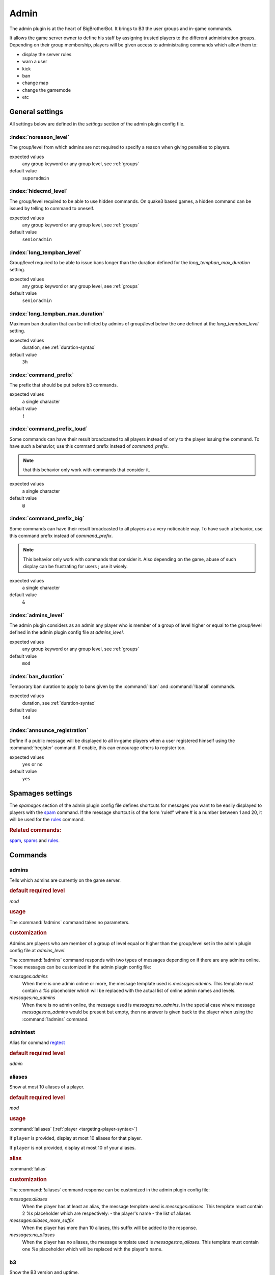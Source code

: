 .. index:: Plugins; Admin, Admin plugin
.. _plugin-admin:

Admin
=====

The admin plugin is at the heart of BigBrotherBot. It brings to B3 the user groups and in-game commands.

It allows the game server owner to define his staff by assigning trusted players to the different administration groups.
Depending on their group membership, players will be given access to administrating commands which allow them to:

- display the server rules
- warn a user
- kick
- ban
- change map
- change the gamemode
- etc


General settings
----------------

All settings below are defined in the `settings` section of the admin plugin config file.


:index:`noreason_level`
^^^^^^^^^^^^^^^^^^^^^^^

The group/level from which admins are not required to specify a reason when giving penalties to players.

expected values
  any group keyword or any group level, see :ref:`groups`

default value
  ``superadmin``


:index:`hidecmd_level`
^^^^^^^^^^^^^^^^^^^^^^

The group/level required to be able to use hidden commands. On quake3 based games, a hidden command can be issued by
telling to command to oneself.

expected values
  any group keyword or any group level, see :ref:`groups`

default value
  ``senioradmin``


:index:`long_tempban_level`
^^^^^^^^^^^^^^^^^^^^^^^^^^^

Group/level required to be able to issue bans longer than the duration defined for the *long_tempban_max_duration*
setting.

expected values
  any group keyword or any group level, see :ref:`groups`

default value
  ``senioradmin``


:index:`long_tempban_max_duration`
^^^^^^^^^^^^^^^^^^^^^^^^^^^^^^^^^^

Maximum ban duration that can be inflicted by admins of group/level below the one defined at the *long_tempban_level*
setting.

expected values
  duration, see :ref:`duration-syntax`

default value
  ``3h``


:index:`command_prefix`
^^^^^^^^^^^^^^^^^^^^^^^

The prefix that should be put before b3 commands.

expected values
  a single character

default value
  ``!``


:index:`command_prefix_loud`
^^^^^^^^^^^^^^^^^^^^^^^^^^^^

Some commands can have their result broadcasted to all players instead of only to the player issuing the command. To
have such a behavior, use this command prefix instead of *command_prefix*.

.. note::
 that this behavior only work with commands that consider it.

expected values
  a single character

default value
  ``@``


:index:`command_prefix_big`
^^^^^^^^^^^^^^^^^^^^^^^^^^^

Some commands can have their result broadcasted to all players as a very noticeable way. To have such a behavior, use
this command prefix instead of *command_prefix*.

.. note::
    This behavior only work with commands that consider it.
    Also depending on the game, abuse of such display can be frustrating for users ; use it wisely.

expected values
  a single character

default value
  ``&``


:index:`admins_level`
^^^^^^^^^^^^^^^^^^^^^

The admin plugin considers as an admin any player who is member of a group of level higher or equal to the group/level
defined in the admin plugin config file at *admins_level*.

expected values
  any group keyword or any group level, see :ref:`groups`

default value
  ``mod``


:index:`ban_duration`
^^^^^^^^^^^^^^^^^^^^^

Temporary ban duration to apply to bans given by the :command:`!ban` and :command:`!banall` commands.

expected values
  duration, see :ref:`duration-syntax`

default value
  ``14d``


:index:`announce_registration`
^^^^^^^^^^^^^^^^^^^^^^^^^^^^^^

Define if a public message will be displayed to all in-game players when a user registered himself using the
:command:`!register` command. If enable, this can encourage others to register too.

expected values
  ``yes`` or ``no``

default value
  ``yes``


.. _spamages:
.. index:: spamages

Spamages settings
-----------------

The `spamages` section of the admin plugin config file defines shortcuts for messages you want to be easily displayed to
players with the `spam`_ command. If the message shortcut is of the form 'rule#' where # is a number between 1 and 20,
it will be used for the `rules`_ command.

.. rubric:: Related commands:

`spam`_, `spams`_ and `rules`_.


Commands
--------

.. index:: single: !admins

admins
^^^^^^

Tells which admins are currently on the game server.

.. rubric:: default required level

*mod*

.. rubric:: usage

The :command:`!admins` command takes no parameters.


.. rubric:: customization

Admins are players who are member of a group of level equal or higher than the group/level set in the admin plugin
config file at *admins_level*.

The :command:`!admins` command responds with two types of messages depending on if there are any admins online. Those
messages can be customized in the admin plugin config file:

*messages:admins*
    When there is one admin online or more, the message template used is *messages:admins*. This template must contain
    a `%s` placeholder which will be replaced with the actual list of online admin names and levels.

*messages:no_admins*
    When there is no admin online, the message used is *messages:no_admins*. In the special case where message
    *messages:no_admins* would be present but empty, then no answer is given back to the player when using the
    :command:`!admins` command.



.. index:: single: !admintest

admintest
^^^^^^^^^

Alias for command `regtest`_

.. rubric:: default required level

*admin*



.. index:: single: !aliases

aliases
^^^^^^^

Show at most 10 aliases of a player.

.. rubric:: default required level

*mod*

.. rubric:: usage

:command:`!aliases` [:ref:`player <targeting-player-syntax>`]

If ``player`` is provided, display at most 10 aliases for that player.

If ``player`` is not provided, display at most 10 of your aliases.

.. rubric:: alias

:command:`!alias`

.. rubric:: customization

The :command:`!aliases` command response can be customized in the admin plugin config file:

*messages:aliases*
    When the player has at least an alias, the message template used is *messages:aliases*. This template must contain
    2 `%s` placeholder which are respectively:
    - the player's name
    - the list of aliases

*messages:aliases_more_suffix*
    When the player has more than 10 aliases, this suffix will be added to the response.

*messages:no_aliases*
    When the player has no aliases, the message template used is *messages:no_aliases*. This template must contain
    one `%s` placeholder which will be replaced with the player's name.



.. index:: single: !b3

b3
^^

Show the B3 version and uptime.

.. rubric:: default required level

*mod*

.. rubric:: usage

The :command:`!b3` command takes no parameters.



.. index:: single: !ban
.. index:: single: !b

ban
^^^

Temporarily ban a player for the duration set by `ban_duration`_.

.. rubric:: default required level

*fulladmin*

.. rubric:: usage

:command:`!ban` <:ref:`player <targeting-player-syntax>`> <reason>
    ban a player specifying a reason. The reason can be any text of your choice or a reference to a reason shortcut as
    defined in the *warn_reasons* section of the admin config file.

:command:`!ban` <:ref:`player <targeting-player-syntax>`>
    ban a player not specifying a reason. This is allowed only for admins of group level higher than `noreason_level`_.

.. rubric:: alias

:command:`!b`

.. rubric:: customization

The messages that can be displayed are: *invalid_parameters*, *error_no_reason*, *ban_self*, *action_denied_masked*
and *ban_denied*.

The ban duration can be changed in the plugin config file at `ban_duration`_.



.. index:: single: !banall
.. index:: single: !ball

banall
^^^^^^

Like the `ban`_ command except it will ban multiple players whom name contains a given term.

.. rubric:: default required level

*senioradmin*

.. rubric:: usage

:command:`!banall` <term> [<reason>]

.. rubric:: alias

:command:`!ball`



.. index:: single: !baninfo
.. index:: single: !bi

baninfo
^^^^^^^

Tell if a given player has active bans.

.. rubric:: default required level

*admin*

.. rubric:: usage

:command:`!baninfo` <:ref:`player <targeting-player-syntax>`>

.. rubric:: alias

:command:`!bi`

.. rubric:: customization

The messages that can be displayed are: *baninfo*, *baninfo_no_bans*.



.. index:: single: !clientinfo

clientinfo
^^^^^^^^^^

Show the value of a given property for a player. The purpose of this command is more for debug purpose than anything
else but it can be useful to retrieve info such as the player IP address or guid.

.. rubric:: default required level

*senioradmin*

.. rubric:: usage

:command:`!clientinfo` <:ref:`player <targeting-player-syntax>`> <field>
  where *field* can be one of:

    - guid
    - pbid
    - name
    - exactName
    - ip
    - greeting
    - autoLogin
    - groupBits
    - connected
    - lastVisit
    - timeAdd
    - timeEdit
    - data
    - bans
    - warnings
    - groups
    - aliases
    - ip_addresses
    - maskLevel
    - maskGroup
    - maskedGroup
    - maskedLevel
    - maxLevel
    - maxGroup
    - numWarnings
    - lastWarning
    - firstWarning
    - numBans
    - lastBan

.. note:: Not all those fields will return human readable data.



.. index:: single: !clear
.. index:: single: !kiss

clear
^^^^^

Clear all active warnings and tk points (if the tk plugin is active) for a given player or for all in-game players.

.. rubric:: default required level

*senioradmin*

.. rubric:: usage

:command:`!clear`

Clears active warnings and tk points for all in-game players

:command:`!clear` <:ref:`player <targeting-player-syntax>`>

Clears active warnings and tk points for the player identified by *<player>*

.. rubric:: alias

:command:`!kiss`

.. rubric:: customization

The messages that can be displayed are: *cleared_warnings* and *cleared_warnings_for_all*.



.. index:: single: !die

die
^^^

Shutdown B3

.. rubric:: default required level

*superadmin*



.. index:: single: !disable

disable
^^^^^^^

Disable a plugin

.. rubric:: default required level

*superadmin*

.. rubric:: usage

:command:`!disable` <plugin name>



.. index:: single: !enable

enable
^^^^^^

Enable a plugin that would have been disabled

.. rubric:: default required level

*superadmin*

.. rubric:: usage

:command:`!enable` <plugin name>



.. _find:
.. index:: single: !find

find
^^^^

Return the name and slot id of connected players matching a given pattern

.. rubric:: default required level

*mod*

.. rubric:: usage

:command:`!find` <name>
    Find a player by its name or partial name

:command:`!find` <slot id>
    Find a player by its game slot id



.. index:: single: !help
.. index:: single: !h

help
^^^^

List available commands, or the short description of a given command

.. rubric:: default required level

*guest*

.. rubric:: usage

:command:`!help`

List the commands available to the player issuing the command


:command:`!help` <command>

Show a short description of the given command


.. index:: single: !kick
.. index:: single: !k

kick
^^^^

Forcibly disconnects a player from the game server

.. rubric:: default required level

*admin*

.. rubric:: usage

:command:`!kick` <:ref:`player <targeting-player-syntax>`> <reason>
    kick a player specifying a reason. The reason can be any text of your choice or a reference to a reason shortcut as
    defined in the *warn_reasons* section of the admin config file.

:command:`!kick` <player>
    ban a player without specifying a reason. This is allowed only for admins of group level higher than `noreason_level`_.

.. rubric:: alias

:command:`!k`

.. rubric:: customization

The messages that can be displayed are: *invalid_parameters*, *error_no_reason*, *kick_self*, *action_denied_masked*
and *kick_denied*.



.. index:: single: !kiall
.. index:: single: !kall

kickall
^^^^^^^

Forcibly disconnects all players matching a pattern from the game server

.. rubric:: default required level

*senioradmin*

.. rubric:: usage

:command:`!kickall` <pattern> <reason>
    kick all players whose name matches the given pattern specifying a reason. The reason can be any text of your
    choice or a reference to a reason shortcut as defined in the *warn_reasons* section of the admin config file.

:command:`!kickall` <pattern>
    kick all players whose name matches the given pattern without specifying a reason.
    This is allowed only for admins of group level higher than `noreason_level`_.

.. rubric:: alias

:command:`!kall`

.. rubric:: customization

The messages that can be displayed are: *invalid_parameters* and *error_no_reason*.



.. index:: single: !lastbans
.. index:: single: !lbans

lastbans
^^^^^^^^

List the 5 last active bans.

.. rubric:: default required level

*admin*

.. rubric:: usage

:command:`!lastbans`

.. rubric:: alias

:command:`!lbans`



.. _leveltest:
.. index:: single: !leveltest
.. index:: single: !lt

leveltest
^^^^^^^^^

Tell in which B3 group a player is in.


.. rubric:: usage

:command:`!leveltest` [:ref:`player <targeting-player-syntax>`]

If ``player`` is an on-line player name, display in which B3 group this player is in.

If ``player`` is not provided, display in which B3 group you are in.

.. rubric:: alias

:command:`!lt`

.. rubric:: customization

The :command:`!leveltest` command responds with two types of messages depending on if the user has a group or not. Those
messages can be customized in the admin plugin config file:

*messages:leveltest*
    When the player is in a B3 group, the message template used is *messages:leveltest*. This template must contain
    5 `%s` placeholder which are respectively:
    - the player's name
    - the player's B3 database identifier
    - the player's B3 group name
    - the player's B3 group level
    - the date at which the player joined that B3 group

*messages:leveltest_nogroups*
    When the player is in no B3 group, the message template used is *messages:leveltest_nogroups*. This template must
    contain 2 `%s` placeholder which are respectively:
    - the player's name
    - the player's B3 database identifier



.. _lookup:
.. index:: single: !lookup

lookup
^^^^^^

Return the name and database ID of a player matching a given pattern

.. rubric:: default required level

*senioradmin*

.. rubric:: usage

:command:`!lookup` <name>

Find a player in the B3 database by its name or partial name

.. rubric:: customization

The messages that can be displayed are: *invalid_parameters*, *no_players* and *lookup_found*.



.. index:: single: !makereg
.. index:: single: !mr

makereg
^^^^^^^

Put a player in the *Regular* group.

.. rubric:: default required level

*senioradmin*

.. rubric:: usage

:command:`!makereg` <:ref:`player <targeting-player-syntax>`>


.. rubric:: alias

:command:`mr`

.. rubric:: customization

The messages that can be displayed are: *invalid_parameters*, *groups_already_in* and *groups_put*.


.. index:: single: !map

map
^^^

Change the map on the server

.. rubric:: default required level

*senioradmin*

.. rubric:: usage

:command:`!map` <map name>



.. index:: single: !maprotate

maprotate
^^^^^^^^^

Load the next map on the game server

.. rubric:: default required level

*senioradmin*

.. rubric:: usage

:command:`!maprotate`



.. index:: single: !maps

maps
^^^^

List the server map rotation list

.. rubric:: default required level

*regular*

.. rubric:: usage

:command:`!maps`



.. index:: single: !mask

mask
^^^^

Mask yourself as being a member of a group of lower level

.. rubric:: default required level

*senioradmin*

.. rubric:: usage

:command:`!mask` <:ref:`group <groups>`>
    Mask yourself as being a member of the given group.

:command:`!mask` <:ref:`group <groups>`> <:ref:`player <targeting-player-syntax>`>
    Mask another player as being a member of the given group.

.. rubric:: customization

The messages that can be displayed are: *invalid_parameters* and *group_unknown*.



.. index:: single: !nextmap

nextmap
^^^^^^^

Tell which map will be loaded next on the game server

.. rubric:: default required level

*reg*

.. rubric:: usage

:command:`!nextmap`



.. index:: single: !notice

notice
^^^^^^

Save to the B3 database a note about a player

.. rubric:: default required level

*admin*

.. rubric:: usage

:command:`!notice` <:ref:`player <targeting-player-syntax>`> <note>



.. index:: single: !pause

pause
^^^^^

Make B3 ignore any game event for a given duration

.. rubric:: default required level

*senioradmin*

.. rubric:: usage

:command:`!pause` <:ref:`duration <duration-syntax>`>



.. index:: single: !permban
.. index:: single: !pb

permban
^^^^^^^

Permanently ban a player.

.. rubric:: default required level

*senioradmin*

.. rubric:: usage

:command:`!permban` <:ref:`player <targeting-player-syntax>`> <reason>
    permanently ban a player specifying a reason. The reason can be any text of your choice or a reference to a reason
    shortcut as defined in the *warn_reasons* section of the admin config file.

:command:`!permban` <:ref:`player <targeting-player-syntax>`>
    permanently ban a player not specifying a reason. This is allowed only for admins of group level higher than
    `noreason_level`_.

.. rubric:: alias

:command:`!pb`

.. rubric:: customization

The messages that can be displayed are: *invalid_parameters*, *error_no_reason*, *ban_self*, *action_denied_masked*
and *ban_denied*.



.. index:: single: !poke

poke
^^^^

Notify a player that he needs to move.

.. rubric:: default required level

*mod*

.. rubric:: usage

:command:`!poke` <:ref:`player <targeting-player-syntax>`>

.. rubric:: customization

The messages that can be displayed are: *invalid_parameters*.



.. index:: single: !putgroup

putgroup
^^^^^^^^

Add a player to a B3 group.

.. rubric:: default required level

*senioradmin*

.. rubric:: usage

:command:`!putgroup` <:ref:`player <targeting-player-syntax>`> <:ref:`group <groups>`>

.. rubric:: customization

The messages that can be displayed are: *invalid_parameters*, *group_unknown*, *group_beyond_reach*, *groups_already_in*
and *groups_put*.



.. index:: single: !rebuild

rebuild
^^^^^^^

Sync up connected players. This can be useful for games for which B3 can loose track of connected players.

.. rubric:: default required level

*senioradmin*

.. rubric:: usage

:command:`!rebuild`



.. index:: single: !reconfig

reconfig
^^^^^^^^

Re-load all config files.

This way you can change some settings and apply them without restarting B3.

.. warning::
    Some plugins may require a full restart of B3 to apply changes

.. rubric:: default required level

*superadmin*

.. rubric:: usage

:command:`!reconfig`



.. index:: single: !register

register
^^^^^^^^

Register yourself as a basic user.

.. rubric:: default required level

*guest*

.. rubric:: usage

:command:`!register`
    Put the player who typed the command into the *:ref:`user <groups>`* group

.. rubric:: customization

The messages that can be displayed are: *groups_already_in*, *regme_confirmation* and *regme_annouce*.



.. index:: single: !regtest

regtest
^^^^^^^

The :command:`!regtest` command tells in which B3 group you are in.


.. rubric:: usage

The :command:`!regtest` command takes no parameters.


.. rubric:: customization

The response message template can be customized in the admin plugin config file at *messages:leveltest*.



.. index:: single: !regulars
.. index:: single: !regs

regulars
^^^^^^^^

List online players which are in the regular group.

.. rubric:: default required level

*user*

.. rubric:: usage

:command:`!regulars`

.. rubric:: alias

:command:`!regs`

.. rubric:: customization

The messages that can be displayed are: *regulars* and *no_regulars*.



.. index:: single: !restart

restart
^^^^^^^

Restart B3.

.. warning:: For this command to work, B3 must have been started with the `--restart` command line parameter

.. rubric:: default required level

*superadmin*

.. rubric:: usage

:command:`!restart`



.. index:: single: !rules
.. index:: single: !r

rules
^^^^^

Display the server rules.

.. rubric:: default required level

*guest*

.. rubric:: usage

:command:`!rules`

.. rubric:: alias

:command:`!r`

.. rubric:: customization

The server rules are defined in the admin plugin config file under the section :ref:`spamages <spamages>`.

Default rules are: ::

    rule1: ^3Rule #1: No racism of any kind
    rule2: ^3Rule #2: No clan stacking, members must split evenly between the teams
    rule3: ^3Rule #3: No arguing with admins (listen and learn or leave)
    rule4: ^3Rule #4: No abusive language or behavior towards admins or other players
    rule5: ^3Rule #5: No offensive or potentially offensive names, annoying names, or in-game (double caret (^)) color in names
    rule6: ^3Rule #6: No recruiting for your clan, your server, or anything else
    rule7: ^3Rule #7: No advertising or spamming of websites or servers
    rule8: ^3Rule #8: No profanity or offensive language (in any language)
    rule9: ^3Rule #9: Do ^1NOT ^3fire at teammates or within 10 seconds of spawning
    rule10: ^3Rule #10: Offense players must play for the objective and support their team

If you want to add another rule, name it `rule11` and so on up to number 20.



.. index:: single: !runas

runas
^^^^^

Run a command as a different user

.. rubric:: default required level

*superadmin*

.. rubric:: usage

:command:`!runas` <name> <command>

.. rubric:: alias

:command:`!su`

.. rubric:: customization

The messages that can be displayed are: *invalid_parameters*.



.. index:: single: !say

say
^^^

Broadcast a message to all players.

.. rubric:: default required level

*mod*

.. rubric:: usage

:command:`!say` <text>

.. rubric:: alias

:command:`!su`

.. rubric:: customization

The text template can be customized with setting *say* from the *messages* section of the config file.

That text template must have two place holders `%s`. The first one will be replaced by the name of the player issuing
the command, while the second will be replaced with the text to broadcast.



.. index:: single: !scream

scream
^^^^^^

TODO


.. index:: single: !seen

seen
^^^^

TODO


.. index:: single: !spam

spam
^^^^

TODO


.. index:: single: !spams

spams
^^^^^

TODO


.. index:: single: !spank

spank
^^^^^

TODO


.. index:: single: !spankall

spankall
^^^^^^^^

TODO


.. index:: single: !status

status
^^^^^^

TODO


.. index:: single: !tempban

tempban
^^^^^^^

TODO


.. index:: single: !time

time
^^^^

TODO


.. index:: single: !unban

unban
^^^^^

TODO


.. index:: single: !ungroup

ungroup
^^^^^^^

TODO


.. index:: single: !unmask

unmask
^^^^^^

TODO


.. index:: single: !unreg

unreg
^^^^^

TODO


.. index:: single: !warn
.. index:: single: !w

warn
^^^^

TODO


.. index:: single: !warnclear
.. index:: single: !wc

warnclear
^^^^^^^^^

TODO


.. index:: single: !warninfo

warninfo
^^^^^^^^

TODO


.. index:: single: !warnremove

warnremove
^^^^^^^^^^

TODO


.. index:: single: !warns

warns
^^^^^

TODO


.. index:: single: !warntest

warntest
^^^^^^^^

TODO


